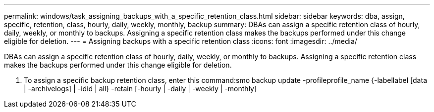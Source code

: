 ---
permalink: windows/task_assigning_backups_with_a_specific_retention_class.html
sidebar: sidebar
keywords: dba, assign, specific, retention, class, hourly, daily, weekly, monthly, backup
summary: DBAs can assign a specific retention class of hourly, daily, weekly, or monthly to backups. Assigning a specific retention class makes the backups performed under this change eligible for deletion.
---
= Assigning backups with a specific retention class
:icons: font
:imagesdir: ../media/

[.lead]
DBAs can assign a specific retention class of hourly, daily, weekly, or monthly to backups. Assigning a specific retention class makes the backups performed under this change eligible for deletion.

. To assign a specific backup retention class, enter this command:smo backup update -profileprofile_name {-labellabel [data | -archivelogs] | -idid | all} -retain [-hourly | -daily | -weekly | -monthly]
